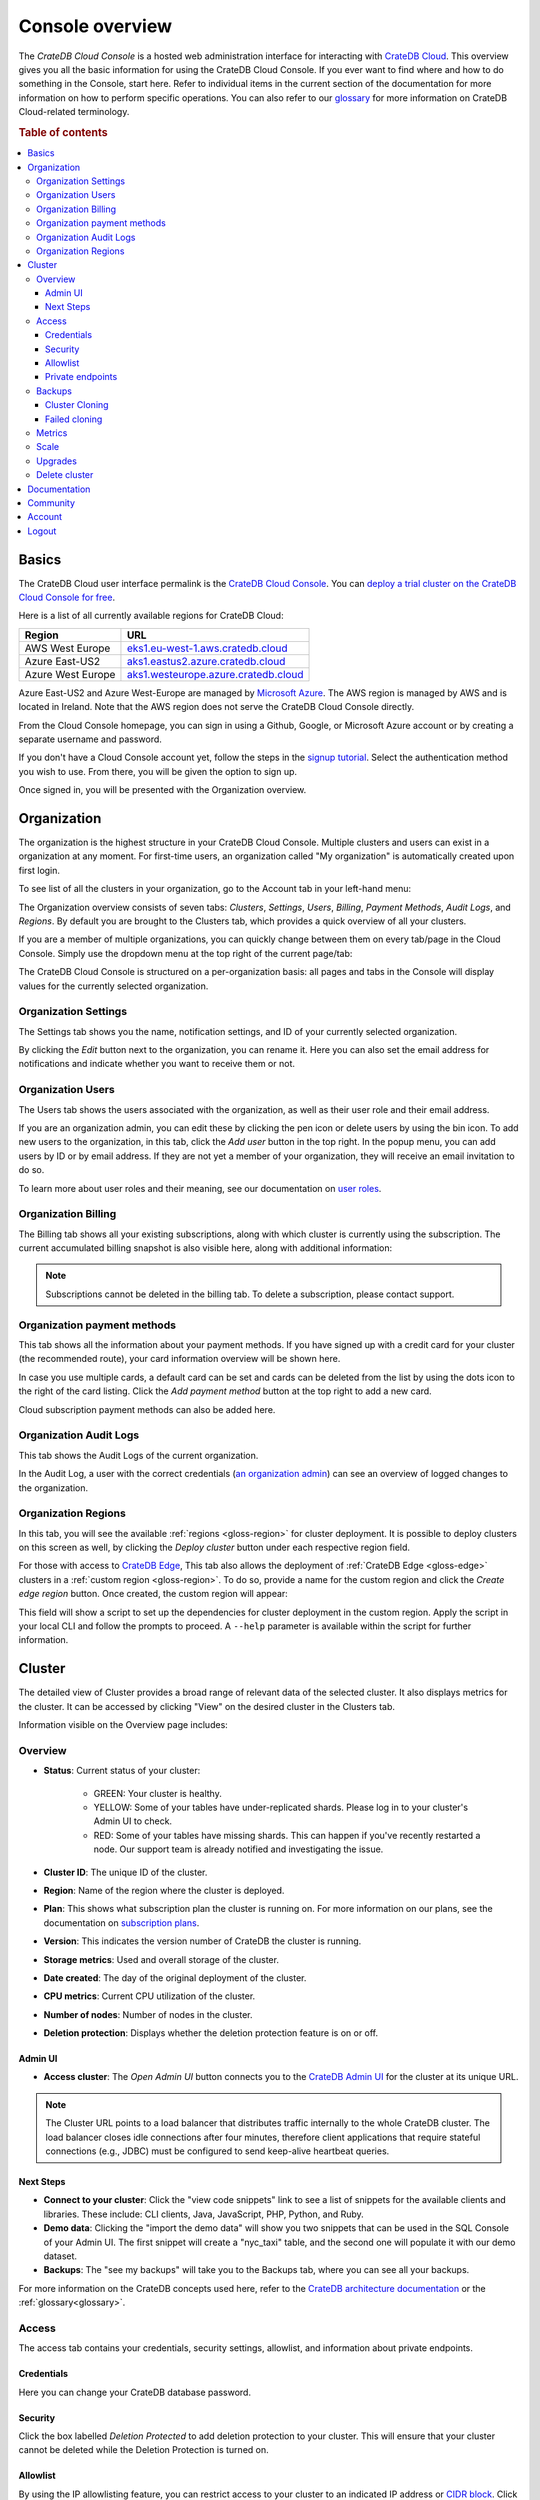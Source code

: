 .. _overview:

================
Console overview
================

The *CrateDB Cloud Console* is a hosted web administration interface for
interacting with `CrateDB Cloud`_. This overview gives you all the basic
information for using the CrateDB Cloud Console. If you ever want to find
where and how to do something in the Console, start here. Refer to individual
items in the current section of the documentation for more information on how
to perform specific operations. You can also refer to our `glossary`_ for more
information on CrateDB Cloud-related terminology.

.. rubric:: Table of contents

.. contents::
   :local:

.. _overview-basics:

Basics
======

.. image:: _assets/img/start.png
   :alt: CrateDB Cloud sign-in screen

The CrateDB Cloud user interface permalink is the `CrateDB Cloud Console`_.
You can `deploy a trial cluster on the CrateDB Cloud Console for free`_.

Here is a list of all currently available regions for CrateDB Cloud:

+-------------------+----------------------------------------+
| Region            | URL                                    |
+===================+========================================+
| AWS West Europe   | `eks1.eu-west-1.aws.cratedb.cloud`_    |
+-------------------+----------------------------------------+
| Azure East-US2    | `aks1.eastus2.azure.cratedb.cloud`_    |
+-------------------+----------------------------------------+
| Azure West Europe | `aks1.westeurope.azure.cratedb.cloud`_ |
+-------------------+----------------------------------------+

Azure East-US2 and Azure West-Europe are managed by `Microsoft Azure`_. The
AWS region is managed by AWS and is located in Ireland. Note that the AWS
region does not serve the CrateDB Cloud Console directly.

From the Cloud Console homepage, you can sign in using a Github, Google, or
Microsoft Azure account or by creating a separate username and password.

If you don't have a Cloud Console account yet, follow the steps in the `signup
tutorial`_. Select the authentication method you wish to use. From there, you
will be given the option to sign up.

Once signed in, you will be presented with the Organization overview.


.. _overview-org-overview:

Organization
============

The organization is the highest structure in your CrateDB Cloud Console.
Multiple clusters and users can exist in a organization at any moment. For 
first-time users, an organization called "My organization" is automatically 
created upon first login.

To see list of all the clusters in your organization, go to the Account
tab in your left-hand menu:

.. image:: _assets/img/organization-dashboard.png
   :alt: Cloud Console organization overview

The Organization overview consists of seven tabs: *Clusters*, *Settings*,
*Users*, *Billing*, *Payment Methods*, *Audit Logs*, and *Regions*. By default
you are brought to the Clusters tab, which provides a quick overview of all
your clusters.

If you are a member of multiple organizations, you can quickly change
between them on every tab/page in the Cloud Console. Simply use the
dropdown menu at the top right of the current page/tab: 

.. image:: _assets/img/change-organization.png
   :alt: Cloud Console quick org swap

The CrateDB Cloud Console is structured on a per-organization basis: all pages
and tabs in the Console will display values for the currently selected
organization.


.. _overview-org-settings:

Organization Settings
---------------------

The Settings tab shows you the name, notification settings, and ID of your
currently selected organization.

.. image:: _assets/img/organization-settings.png
   :alt: Cloud Console organization settings tab

By clicking the *Edit* button next to the organization, you can rename it. 
Here you can also set the email address for notifications and indicate whether
you want to receive them or not. 

.. _overview-org-users:

Organization Users
------------------

The Users tab shows the users associated with the organization, as well as
their user role and their email address.

.. image:: _assets/img/organization-users.png
   :alt: Cloud Console organization users tab

If you are an organization admin, you can edit these by clicking the pen icon
or delete users by using the bin icon. To add new users to the organization,
in this tab, click the *Add user* button in the top right. In the popup menu,
you can add users by ID or by email address. If they are not yet a member of
your organization, they will receive an email invitation to do so.

.. image:: _assets/img/organization-users-email.png
   :alt: Cloud Console organization users invitation via email

To learn more about user roles and their meaning, see our documentation on
`user roles`_.

.. _overview-org-billing:

Organization Billing
--------------------

The Billing tab shows all your existing subscriptions, along with which
cluster is currently using the subscription. The current accumulated billing
snapshot is also visible here, along with additional information:

.. image:: _assets/img/billing-meter.png
   :alt: Cloud Console billing meter

.. NOTE::
    Subscriptions cannot be deleted in the billing tab. To delete a
    subscription, please contact support.

.. _overview-org-payment-methofs:

Organization payment methods
----------------------------

This tab shows all the information about your payment methods. If you have
signed up with a credit card for your cluster (the recommended route), your
card information overview will be shown here.

In case you use multiple cards, a default card can be set and cards can be
deleted from the list by using the dots icon to the right of the card listing.
Click the *Add payment method* button at the top right to add a new card.

Cloud subscription payment methods can also be added here.

.. image:: _assets/img/payment-methods2.png
   :alt: Cloud Console payment methods

.. _overview-org-audit:

Organization Audit Logs
-----------------------

This tab shows the Audit Logs of the current organization.

.. image:: _assets/img/organization-audit-log.png
   :alt: Cloud Console organization audit log tab

In the Audit Log, a user with the correct credentials (`an organization
admin`_) can see an overview of logged changes to the organization.

.. _overview-org-regions:

Organization Regions
--------------------

In this tab, you will see the available :ref:`regions <gloss-region>` for
cluster deployment. It is possible to deploy clusters on this screen as well,
by clicking the *Deploy cluster* button under each respective region field.

For those with access to `CrateDB Edge`_, This tab also allows the deployment
of :ref:`CrateDB Edge <gloss-edge>` clusters in a :ref:`custom region
<gloss-region>`. To do so, provide a name for the custom region and click the
*Create edge region* button. Once created, the custom region will appear:

.. image:: _assets/img/organization-regions.png
   :alt: Cloud Console organization regions tab

This field will show a script to set up the dependencies for cluster
deployment in the custom region. Apply the script in your local CLI and follow
the prompts to proceed. A ``--help`` parameter is available within the script
for further information.

.. _overview-cluster-overview:

Cluster
=======

The detailed view of Cluster provides a broad range of relevant data of the
selected cluster. It also displays metrics for the cluster. It can be accessed
by clicking "View" on the desired cluster in the Clusters tab.

.. image:: _assets/img/cluster-overview.png
   :alt: Cloud Console cluster overview page

Information visible on the Overview page includes:

Overview
--------

* **Status**: Current status of your cluster:
   
   - GREEN: Your cluster is healthy.
   - YELLOW: Some of your tables have under-replicated shards. Please log in
     to your cluster's Admin UI to check.
   - RED: Some of your tables have missing shards. This can happen if you've
     recently restarted a node. Our support team is already notified and
     investigating the issue.

* **Cluster ID**: The unique ID of the cluster.

* **Region**: Name of the region where the cluster is deployed.

* **Plan**: This shows what subscription plan the cluster is running on. For
  more information on our plans, see the documentation on
  `subscription plans`_.

* **Version**: This indicates the version number of CrateDB the cluster is
  running.

* **Storage metrics**: Used and overall storage of the cluster.

* **Date created**: The day of the original deployment of the cluster.

* **CPU metrics**: Current CPU utilization of the cluster.

* **Number of nodes**: Number of nodes in the cluster.

* **Deletion protection**: Displays whether the deletion protection feature is
  on or off.

.. _overview-cluster-overview-admin-ui:

Admin UI
~~~~~~~~

* **Access cluster**: The *Open Admin UI* button connects you to
  the `CrateDB Admin UI`_ for the cluster at its unique URL.

.. NOTE::

    The Cluster URL points to a load balancer that distributes traffic
    internally to the whole CrateDB cluster. The load balancer closes idle
    connections after four minutes, therefore client applications that require
    stateful connections (e.g., JDBC) must be configured to send keep-alive
    heartbeat queries.

.. _overview-cluster-overview-next-steps:

Next Steps
~~~~~~~~~~

* **Connect to your cluster**: Click the "view code snippets" link to
  see a list of snippets for the available clients and libraries. These
  include: CLI clients, Java, JavaScript, PHP, Python, and Ruby.

* **Demo data**: Clicking the "import the demo data" will show you two
  snippets that can be used in the SQL Console of your Admin UI. The first
  snippet will create a "nyc_taxi" table, and the second one will populate it with our 
  demo dataset.

* **Backups**: The "see my backups" will take you to the Backups tab, where 
  you can see all your backups.


For more information on the CrateDB concepts used here, refer to the `CrateDB
architecture documentation`_ or the :ref:`glossary<glossary>`.

.. _overview-cluster-overview-access:

Access
------

The access tab contains your credentials, security settings, allowlist, and
information about private endpoints.

.. image:: _assets/img/cluster-access.png
   :alt: Cloud Console cluster access tab

.. _overview-cluster-overview-credentials:

Credentials
~~~~~~~~~~~

Here you can change your CrateDB database password.

.. _overview-cluster-overview-security:

Security
~~~~~~~~

Click the box labelled *Deletion Protected* to add deletion protection to your
cluster. This will ensure that your cluster cannot be deleted while the
Deletion Protection is turned on.

.. _overview-cluster-overview-allowlist:

Allowlist
~~~~~~~~~

By using the IP allowlisting feature, you can restrict access to your cluster
to an indicated IP address or `CIDR block`_. Click the blue *Add
Address* button and you can fill out an IP address or range and give it a
meaningful description. Click *Save* to store it or the bin icon to delete a
range. Keep in mind that once IP allowlisting has been set, you cannot access
the Admin UI for that cluster from any other address.

If no allowlist address or address range is set, the cluster is publicly
accessible by default. (Of course, the normal authentication procedures are
always required.) Only an :ref:`org admin <org-roles>` can change the
allowlist.

.. _overview-cluster-overview-private-endpoints:

Private endpoints
~~~~~~~~~~~~~~~~~

A private endpoint, or private link, is a mechanism that allows a secure, 
private connection to your cluster. Effectively, it allows you to bypass the
public internet when accessing the environment where your cluster is deployed.
Note that private endpoints don't work accross providers, meaning that if you
want to securely access your AWS cluster, you must do so from within the AWS
environment.


If you're interested in this feature, fill out the provided form by clicking
"Request Private Link".

.. _overview-cluster-backups:

Backups
-------

You can find the Backups page in the detailed view of your cluster. By
default, a backup is made every hour. You can see and restore all existing
backups here.

The Backups tab provides a list of all your backups. By default, a backup is
made every hour.

.. image:: _assets/img/cluster-backups.png
   :alt: Cloud Console cluster backups page

You can also control the schedule of your backups by clicking the *Edit backup
schedule* button.

.. image:: _assets/img/cluster-backups-edit.png
   :alt: Cloud Console cluster backups edit page

Here you can create a custom schedule by selecting any number of hour slots.
Backups will be created at selected times. At least one backup a day is
mandatory.

To restore a particular backup, click the *Restore* button. A popup window
with a SQL statement will appear. Input this statement to your Admin UI
console eitheir by copy-pasting it, or clicking the *Run query in Admin UI*.
The latter will bring you directly to the Admin UI console with the statement
automatically pre-filled.

.. image:: _assets/img/cluster-backups-restore.png
   :alt: Cloud Console cluster backups restore page

.. _overview-cluster-cloning:

Cluster Cloning
~~~~~~~~~~~~~~~

Cluster cloning is a process of duplicating all the data from a
specific snapshot into a different cluster. Creating the new cluster isn't
part of the cloning process, you need to create the target cluster yourself. 
You can clone a cluster from the Backups page. 

.. image:: _assets/img/cluster-backups.png
   :alt: Cloud Console cluster backup snapshots

Choose a snapshot and click the *Clone* button. A popup window will appear,
where you can specify to which existing cluster the snapshot should be cloned.
If you don't have a second cluster created, click the *Deploy a new cluster*
button, and you will be brought to the cluster deployment screen. After you've
selected a cluster, click the *Clone to selected cluster*. 

.. image:: _assets/img/cluster-clone-popup.png
   :alt: Cloud Console cluster clone popup

.. NOTE::

    Keep in mind that cloning a cluster will rewrite all the existing users
    from the target cluster. The tables already existing on the target cluster
    are not affected. Cloning also doesn't distinguish between cluster plans,
    meaning you can clone from CR2 to CR1 or any other variation.

.. _overview-cluster-cloning-fail:

Failed cloning
~~~~~~~~~~~~~~

There are circumstances under which cloning can fail or behave unexpectedly.
These are:

* If you already have tables with the same names in the target cluster
  as in the source snapshot, the entire clone operation will fail.

* There isn't enough storage left on the target cluster to accommodate the
  tables you're trying to clone. In this case, you might get an incomplete
  cloning as the cluster will run out of storage.

* You're trying to clone an invalid or no longer existing snapshot. This can
  happen if you're cloning through `Croud`_. In this case, the cloning will
  fail.

* You're trying to restore a table that is not included in the snapshot. This
  can happen if you're restoring snapshots through `Croud`_. In this case, 
  the cloning will fail.

When cloning fails, it is indicated by a banner in the cluster overview
screen.

.. image:: _assets/img/cluster-clone-failed.png
   :alt: Cloud Console cluster failed cloning

.. _overview-cluster-overview-metrics:

Metrics
-------

The Metrics tab show shows two graph panels: one for the average response time
of a query (in milliseconds) and one for the total number of queries per
second.

.. image:: _assets/img/cluster-metrics.png
   :alt: Cloud Console cluster metrics page

The contributions of each type of query to the total results displayed in the
graph panel are displayed in different colors. These values can also be read
directly by hovering over the relevant point on the time axis (the X axis).

.. _overview-cluster-settings-scale:

Scale
-----

On the Scale tab, current configuration of your cluster is shown. You can see
your current plan, resources of a single node, and overall resources of the
cluster.

.. image:: _assets/img/cluster-scale.png
   :alt: Cloud Console cluster scaling tab

You can scale your cluster by clicking the *Edit cluster configuration* button
in the top-right:

.. image:: _assets/img/cluster-scale-edit.png
   :alt: Cloud Console cluster scaling edit

Now you can do three different things:

- Change the plan of your cluster
- Increase storage on each node
- Icrease/decrease the number of nodes

You can do only one of those operations at a time, i.e. you can't change plans
and scale the number of nodes at the same time.

The difference in price of the cluster can be seen on the bottom right, when
choosing different configurations.

.. NOTE::

    Any promotions or discounts applicable to your cluster will be applied for
    your organization as a whole at the end of the billing period. Due to
    technical limitations, they may not be directly visible in the cluster
    scale pricing shown here, but do not worry! This does not mean that your
    promotion or discount is not functioning.

.. WARNING::

    Storage capacity increases for a given cluster are irreversible. To reduce
    cluster storage capacity, reduce the cluster nodes instead (up to a
    minimum of 2, although we recommend maintaining a minimum of 3 for
    production use).

.. _overview-cluster-upgrade:

Upgrades
--------

The Upgrade cluster tab shows two things: the current version of the cluster
and, if a :ref:`minor upgrade <gloss-version>` or
:ref:`patch upgrade <gloss-version>` is possible, a list of available
upgrades. If no upgrade is possible, because the cluster is up to date with 
the latest version of CrateDB, nothing will be displayed in the Available
Upgrades panel. You can upgrade a cluster from the Available upgrades panel by
clicking the *Upgrade* button next to a specific shown version. Depending on how much data you have in your cluster, upgrading might take a while, during which other cluster operations will be disabled. Your cluster's nodes
will be upgraded one at a time, so your cluster will remain available through the process.

.. image:: _assets/img/cluster-upgrade.png
   :alt: Cloud Console cluster upgrade tab

You can also click the document icon next to a listed version. This will bring
you to the release notes of said version.

Major upgrades of CrateDB are carried out for CrateDB Cloud customers by the
CrateDB Cloud engineering team.

.. NOTE::

    Using the upgrade method in the CrateDB Cloud Console, you can only
    upgrade one minor version at a time, and only to the latest or last patch
    version of a given minor version. (Upgrades to other patch versions are
    possible using `Croud clusters upgrade`_.) Downgrades are never supported.

.. _overview-cluster-delete:

Delete cluster
--------------

Clusters can be deleted on any of the Cluster overview tabs, by clicking the
*Delete cluster* button in the top-right.

.. WARNING::

    All cluster data will be lost on deletion. This action cannot be undone.

.. _overview-docs:

Documentation
=============

The Documentation link takes you directly to the CrateDB Cloud documentation,
which you are reading right now!

.. _overview-community:

Community
=========

The Community link goes to the `CrateDB and CrateDB Cloud Community page`_.
Here you can ask members of the community and Crate.io employees questions
about uncertainties or problems you are having when using our products.

.. _overview-account:

Account
=======

The Account page shows the current account you are using to interact with the
CrateDB Cloud Console. It shows the username as well as the email address
associated with that username. It also shows a list of all organizations you
are involved in, with your :ref:`user role <user-roles>` and the date of its
creation.

.. image:: _assets/img/account.png
   :alt: Cloud Console account

The latter can be edited in this screen by clicking the *Edit* button at the
top right.

You can also create and delete organizations on the Account page. To create a
new organization, click on *Create new organization* at the top right above
the organization list. The `organization creation process`_ is then the same
as when you first sign up for the CrateDB Cloud Console. To delete an
organization, click the trashcan icon next to the organization in the list.

To switch the active organization, click on the organization name in the list.
All organization, and cluster management options displayed in the CrateDB
Cloud Console will then refer to that organization until you switch
organizations again.

.. _overview-logout:

Logout
======

Use the *Logout* button to log out of your current account and leave the
CrateDB Cloud Console.

.. _aks1.eastus2.azure.cratedb.cloud: https://eastus2.azure.cratedb.cloud/
.. _eks1.eu-west-1.aws.cratedb.cloud: https://eks1.eu-west-1.aws.cratedb.cloud
.. _aks1.westeurope.azure.cratedb.cloud: https://aks1.westeurope.azure.cratedb.cloud/
.. _an organization admin: https://crate.io/docs/cloud/reference/en/latest/user-roles.html#organization-roles
.. _bregenz.a1.cratedb.cloud: https://bregenz.a1.cratedb.cloud/
.. _CIDR block: https://www.keycdn.com/support/what-is-cidr
.. _concepts: https://crate.io/docs/cloud/reference/en/latest/concepts.html
.. _contact us: https://crate.io/contact
.. _CrateDB Admin UI: https://crate.io/docs/clients/admin-ui/
.. _CrateDB and CrateDB Cloud Community page: https://community.crate.io/
.. _CrateDB architecture documentation: https://crate.io/docs/crate/howtos/en/latest/architecture/shared-nothing.html
.. _CrateDB Cloud: https://crate.io/products/cratedb-cloud/
.. _CrateDB Cloud Console: https://console.cratedb.cloud
.. _CrateDB Cloud support: support@crate.io
.. _CrateDB Edge: https://crate.io/products/cratedb-edge/
.. _CrateDB Edge region: https://crate.io/docs/cloud/tutorials/en/latest/edge/index.html
.. _Croud: https://crate.io/docs/cloud/cli/en/latest/
.. _Croud clusters upgrade: https://crate.io/docs/cloud/cli/en/latest/commands/clusters.html#clusters-upgrade
.. _deploy a trial cluster on the CrateDB Cloud Console for free: https://crate.io/lp-free-trial
.. _glossary: https://crate.io/docs/cloud/reference/en/latest/glossary.html
.. _HTTP: https://crate.io/docs/crate/reference/en/latest/interfaces/http.html
.. _Microsoft Azure: https://azure.microsoft.com/en-us/
.. _organization creation process: https://crate.io/docs/cloud/howtos/en/latest/create-org.html
.. _our tutorial on direct cluster deployment: https://crate.io/docs/cloud/tutorials/en/latest/cluster-deployment/stripe.html
.. _PostgreSQL wire protocol: https://crate.io/docs/crate/reference/en/latest/interfaces/postgres.html
.. _scaling the cluster: https://crate.io/docs/cloud/howtos/en/latest/scale-cluster.html
.. _signup tutorial: https://crate.io/docs/cloud/tutorials/en/latest/sign-up.html
.. _subscription plans: https://crate.io/docs/cloud/reference/en/latest/subscription-plans.html
.. _tutorial: https://crate.io/docs/cloud/tutorials/en/latest/cluster-deployment/index.html
.. _user roles: https://crate.io/docs/cloud/reference/en/latest/user-roles.html